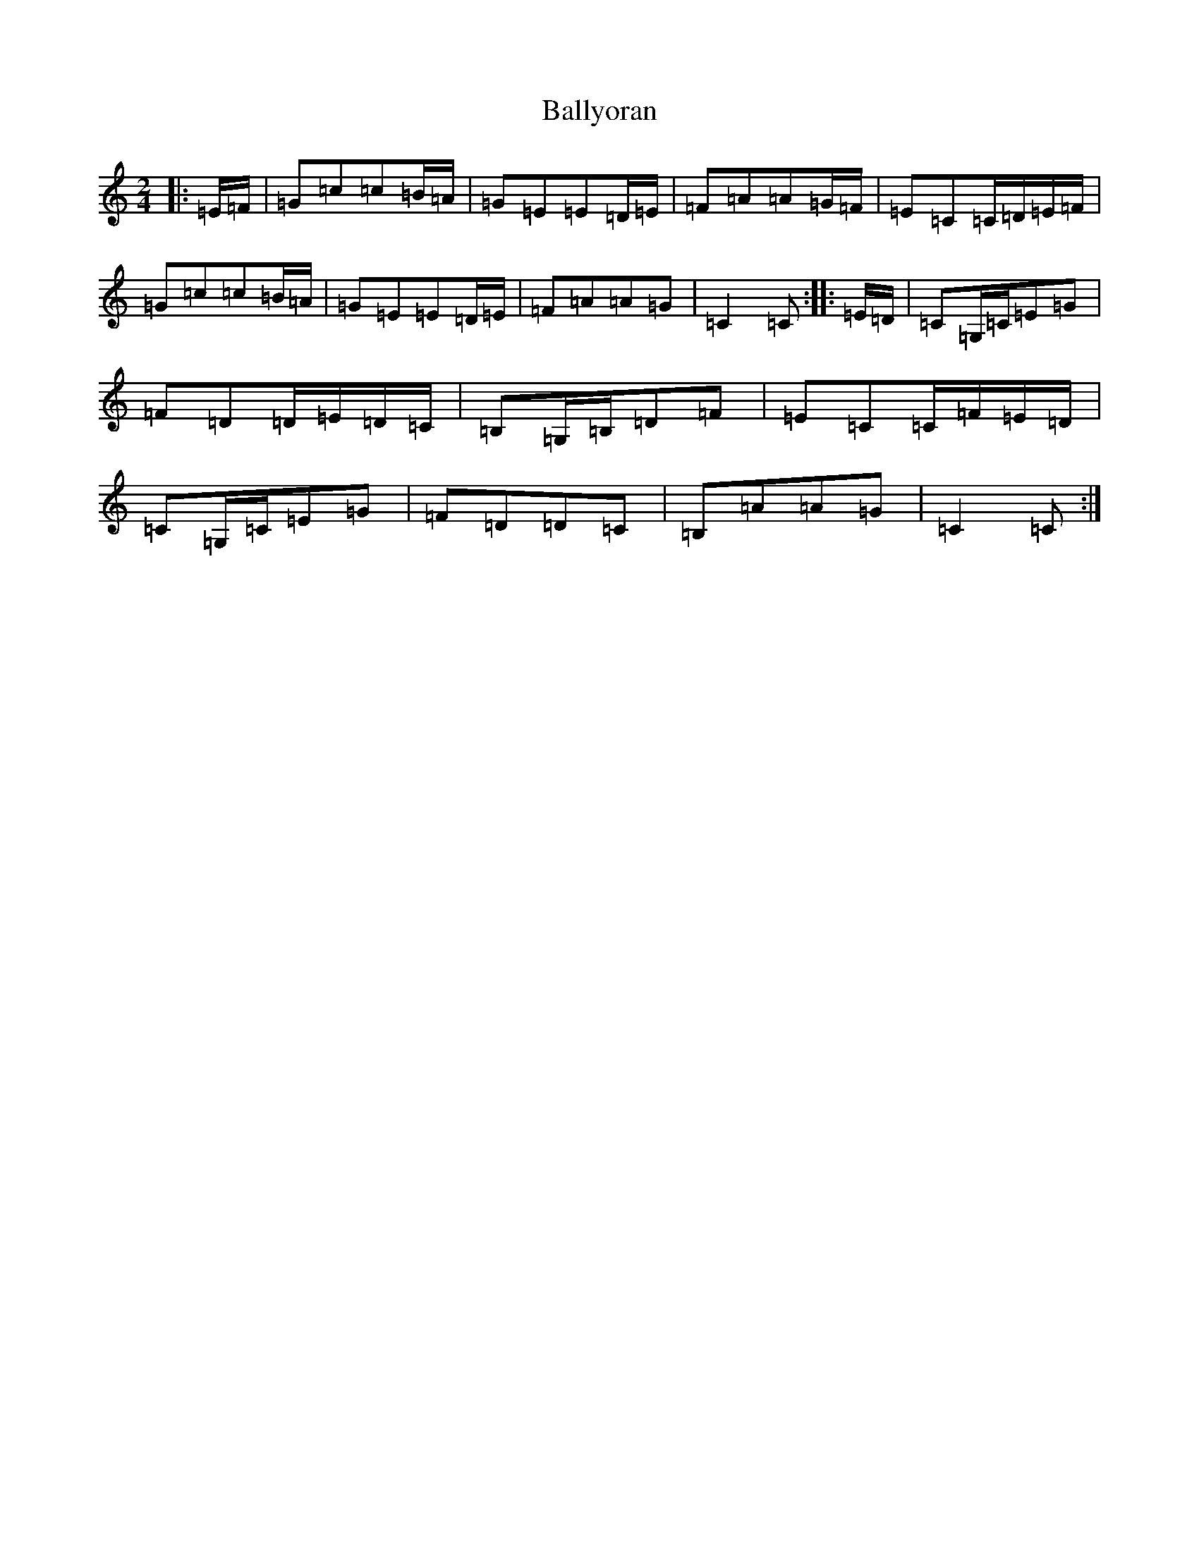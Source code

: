 X: 13387
T: Ballyoran
S: https://thesession.org/tunes/2593#setting2593
Z: G Major
R: polka
M: 2/4
L: 1/8
K: C Major
|:=E/2=F/2|=G=c=c=B/2=A/2|=G=E=E=D/2=E/2|=F=A=A=G/2=F/2|=E=C=C/2=D/2=E/2=F/2|=G=c=c=B/2=A/2|=G=E=E=D/2=E/2|=F=A=A=G|=C2=C:||:=E/2=D/2|=C=G,/2=C/2=E=G|=F=D=D/2=E/2=D/2=C/2|=B,=G,/2=B,/2=D=F|=E=C=C/2=F/2=E/2=D/2|=C=G,/2=C/2=E=G|=F=D=D=C|=B,=A=A=G|=C2=C:|